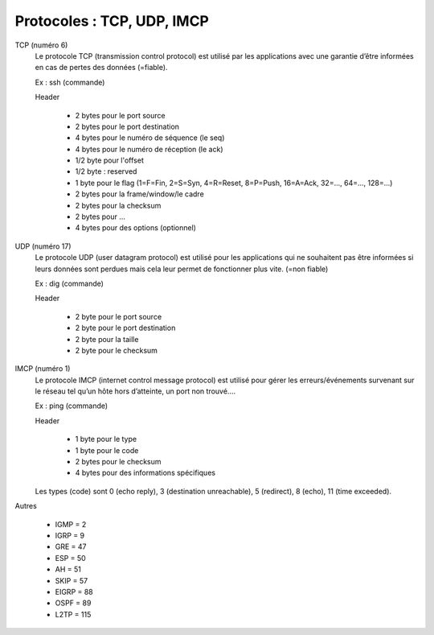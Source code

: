 ================================
Protocoles : TCP, UDP, IMCP
================================

TCP (numéro 6)
	Le protocole TCP (transmission control protocol) est utilisé par les applications
	avec une garantie d’être informées en cas de pertes des données (=fiable).

	Ex : ssh (commande)

	Header

		* 2 bytes pour le port source
		* 2 bytes pour le port destination
		* 4 bytes pour le numéro de séquence (le seq)
		* 4 bytes pour le numéro de réception (le ack)
		* 1/2 byte pour l'offset
		* 1/2 byte : reserved
		* 1 byte pour le flag (1=F=Fin, 2=S=Syn, 4=R=Reset, 8=P=Push, 16=A=Ack, 32=..., 64=..., 128=...)
		* 2 bytes pour la frame/window/le cadre
		* 2 bytes pour la checksum
		* 2 bytes pour ...
		* 4 bytes pour des options (optionnel)

UDP (numéro 17)
	Le protocole UDP (user datagram protocol) est utilisé pour les applications qui
	ne souhaitent pas être informées si leurs données sont perdues mais cela leur permet
	de fonctionner plus vite. (=non fiable)

	Ex : dig (commande)

	Header

		* 2 byte pour le port source
		* 2 byte pour le port destination
		* 2 byte pour la taille
		* 2 byte pour le checksum

IMCP (numéro 1)
	Le protocole IMCP (internet control message protocol) est utilisé pour gérer
	les erreurs/événements survenant sur le réseau tel qu’un hôte hors d’atteinte, un port non trouvé....

	Ex : ping (commande)

	Header

		* 1 byte pour le type
		* 1 byte pour le code
		* 2 bytes pour le checksum
		* 4 bytes pour des informations spécifiques

	Les types (code) sont 0 (echo reply), 3 (destination unreachable), 5 (redirect), 8 (echo), 11 (time exceeded).

Autres

	* IGMP = 2
	* IGRP = 9
	* GRE = 47
	* ESP = 50
	* AH = 51
	* SKIP = 57
	* EIGRP = 88
	* OSPF = 89
	* L2TP = 115